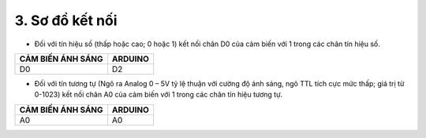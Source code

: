 3. **Sơ đồ kết nối**
========

-  Đối với tín hiệu số (thấp hoặc cao; 0 hoặc 1) kết nối chân D0 của cảm
   biến với 1 trong các chân tín hiệu số.

+-----------------------------------+-----------------------------------+
| **CẢM BIẾN ÁNH SÁNG**             | **ARDUINO**                       |
+===================================+===================================+
| D0                                | D2                                |
+-----------------------------------+-----------------------------------+

.. image:: ../media/image39.png
   :width: 6.48958in
   :height: 3.9375in

-  Đối với tín tương tự (Ngõ ra Analog 0 – 5V tỷ lệ thuận với cường độ
   ánh sáng, ngõ TTL tích cực mức thấp; giá trị từ 0-1023) kết nối chân
   A0 của cảm biến với 1 trong các chân tín hiệu tương tự.

+-----------------------------------+-----------------------------------+
| **CẢM BIẾN ÁNH SÁNG**             | **ARDUINO**                       |
+===================================+===================================+
| A0                                | A0                                |
+-----------------------------------+-----------------------------------+

.. image:: ../media/image40.png
   :width: 6.48958in
   :height: 3.9375in